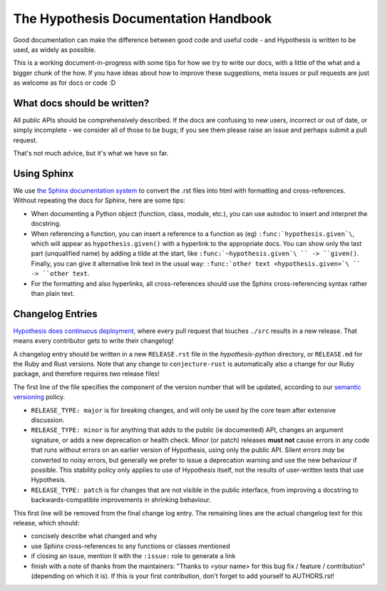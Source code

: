 =====================================
The Hypothesis Documentation Handbook
=====================================

Good documentation can make the difference between good code and useful code -
and Hypothesis is written to be used, as widely as possible.

This is a working document-in-progress with some tips for how we try to write
our docs, with a little of the what and a bigger chunk of the how.
If you have ideas about how to improve these suggestions, meta issues or pull
requests are just as welcome as for docs or code :D

----------------------------
What docs should be written?
----------------------------

All public APIs should be comprehensively described.  If the docs are
confusing to new users, incorrect or out of date, or simply incomplete - we
consider all of those to be bugs; if you see them please raise an issue and
perhaps submit a pull request.

That's not much advice, but it's what we have so far.

------------
Using Sphinx
------------

We use `the Sphinx documentation system <http://sphinx-doc.org>`_ to
convert the .rst files into html with formatting and
cross-references.  Without repeating the docs for Sphinx, here are some tips:

- When documenting a Python object (function, class, module, etc.), you can
  use autodoc to insert and interpret the docstring.

- When referencing a function, you can insert a reference to a function as
  (eg) ``:func:`hypothesis.given`\``, which will appear as
  ``hypothesis.given()`` with a hyperlink to the appropriate docs.  You can
  show only the last part (unqualified name) by adding a tilde at the start,
  like ``:func:`~hypothesis.given`\ `` -> ``given()``.  Finally, you can give
  it alternative link text in the usual way:
  ``:func:`other text <hypothesis.given>`\ `` -> ``other text``.

- For the formatting and also hyperlinks, all cross-references should use the
  Sphinx cross-referencing syntax rather than plain text.


-----------------
Changelog Entries
-----------------

`Hypothesis does continuous deployment <https://github.com/HypothesisWorks/hypothesis-python/issues/555>`_,
where every pull request that touches ``./src`` results in a new release.
That means every contributor gets to write their changelog!

A changelog entry should be written in a new ``RELEASE.rst`` file in
the `hypothesis-python` directory, or ``RELEASE.md`` for the Ruby and Rust
versions.  Note that any change to ``conjecture-rust`` is automatically also
a change for our Ruby package, and therefore requires *two* release files!

The first line of the file specifies the component
of the version number that will be updated, according to our
`semantic versioning <https://semver.org/>`_ policy.

- ``RELEASE_TYPE: major`` is for breaking changes, and will only be used by the
  core team after extensive discussion.
- ``RELEASE_TYPE: minor`` is for anything that adds to the public (ie documented)
  API, changes an argument signature, or adds a new deprecation or health check.
  Minor (or patch) releases **must not** cause errors in any code that runs
  without errors on an earlier version of Hypothesis, using only the public API.
  Silent errors *may* be converted to noisy errors, but generally we prefer
  to issue a deprecation warning and use the new behaviour if possible.
  This stability policy only applies to use of Hypothesis itself, not the
  results of user-written tests that use Hypothesis.
- ``RELEASE_TYPE: patch`` is for changes that are not visible in the public
  interface, from improving a docstring to backwards-compatible improvements
  in shrinking behaviour.

This first line will be removed from the final change log entry.
The remaining lines are the actual changelog text for this release,
which should:

- concisely describe what changed and why
- use Sphinx cross-references to any functions or classes mentioned
- if closing an issue, mention it with the ``:issue:`` role to generate a link
- finish with a note of thanks from the maintainers:
  "Thanks to <your name> for this bug fix / feature / contribution"
  (depending on which it is).  If this is your first contribution,
  don't forget to add yourself to AUTHORS.rst!
